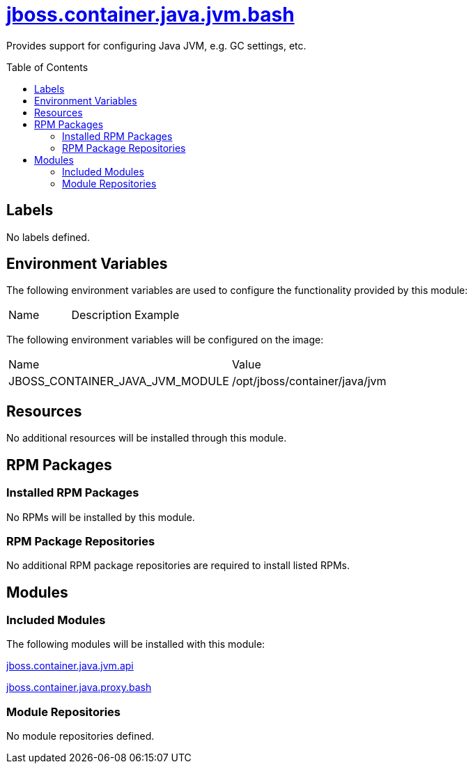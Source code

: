 ////
    AUTOGENERATED FILE - this file was generated via ./gen_template_docs.py.
    Changes to .adoc or HTML files may be overwritten! Please change the
    generator or the input template (./*.jinja)
////



= link:./module.yaml[jboss.container.java.jvm.bash]
:toc:
:toc-placement!:
:toclevels: 5

Provides support for configuring Java JVM, e.g. GC settings, etc.

toc::[]

== Labels
No labels defined.


== Environment Variables

The following environment variables are used to configure the functionality provided by this module:

|=======================================================================
|Name |Description |Example
|=======================================================================

The following environment variables will be configured on the image:
|=======================================================================
|Name |Value
|JBOSS_CONTAINER_JAVA_JVM_MODULE |/opt/jboss/container/java/jvm
|=======================================================================

== Resources
No additional resources will be installed through this module.

== RPM Packages

=== Installed RPM Packages
No RPMs will be installed by this module.

=== RPM Package Repositories
No additional RPM package repositories are required to install listed RPMs.

== Modules

=== Included Modules

The following modules will be installed with this module:

link:../../../../../jboss/container/java/jvm/api/README.adoc[jboss.container.java.jvm.api]

link:../../../../../jboss/container/java/proxy/bash/README.adoc[jboss.container.java.proxy.bash]

=== Module Repositories
No module repositories defined.
